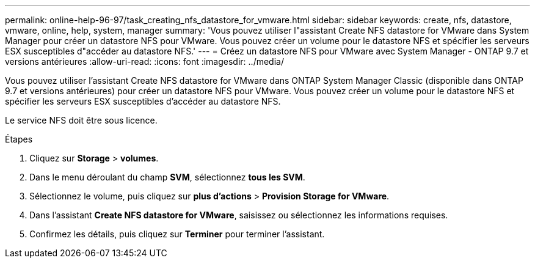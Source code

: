 ---
permalink: online-help-96-97/task_creating_nfs_datastore_for_vmware.html 
sidebar: sidebar 
keywords: create, nfs, datastore, vmware, online, help, system, manager 
summary: 'Vous pouvez utiliser l"assistant Create NFS datastore for VMware dans System Manager pour créer un datastore NFS pour VMware. Vous pouvez créer un volume pour le datastore NFS et spécifier les serveurs ESX susceptibles d"accéder au datastore NFS.' 
---
= Créez un datastore NFS pour VMware avec System Manager - ONTAP 9.7 et versions antérieures
:allow-uri-read: 
:icons: font
:imagesdir: ../media/


[role="lead"]
Vous pouvez utiliser l'assistant Create NFS datastore for VMware dans ONTAP System Manager Classic (disponible dans ONTAP 9.7 et versions antérieures) pour créer un datastore NFS pour VMware. Vous pouvez créer un volume pour le datastore NFS et spécifier les serveurs ESX susceptibles d'accéder au datastore NFS.

Le service NFS doit être sous licence.

.Étapes
. Cliquez sur *Storage* > *volumes*.
. Dans le menu déroulant du champ *SVM*, sélectionnez *tous les SVM*.
. Sélectionnez le volume, puis cliquez sur *plus d'actions* > *Provision Storage for VMware*.
. Dans l'assistant *Create NFS datastore for VMware*, saisissez ou sélectionnez les informations requises.
. Confirmez les détails, puis cliquez sur *Terminer* pour terminer l'assistant.

